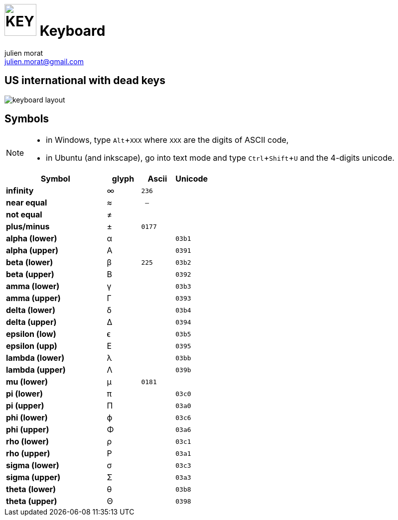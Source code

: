 = image:icon_key.svg["KEY", width=64px] Keyboard
julien morat <julien.morat@gmail.com>
:experimental:

== US international with dead keys

image:us-keyboard.svg[keyboard layout]

== Symbols

[NOTE]
====
* in Windows, type kbd:[Alt+XXX] where `XXX` are the digits of ASCII code,
* in Ubuntu (and inkscape), go into text mode and type kbd:[Ctrl+Shift+U] and the 4-digits unicode.
====


[options="header", cols=">3s,1,1m,1m"]
|==========================================
| Symbol        | glyph | Ascii | Unicode
| infinity      | ∞     | 236   |
| near equal    | ≈     | --    |
| not equal     | ≠     |       |
| plus/minus    | ±     | 0177  |
| alpha (lower) | α     |       | 03b1
| alpha (upper) | A     |       | 0391
| beta  (lower) | β     | 225   | 03b2
| beta  (upper) | B     |       | 0392
| amma  (lower) | γ     |       | 03b3
| amma  (upper) | Γ     |       | 0393
| delta  (lower)| δ     |       | 03b4
| delta  (upper)| Δ     |       | 0394
| epsilon (low) | ϵ     |       | 03b5
| epsilon (upp) | E     |       | 0395
| lambda (lower)| λ     |       | 03bb
| lambda (upper)| Λ     |       | 039b
| mu (lower)    | µ     | 0181  |
| pi (lower)    | π     |       | 03c0
| pi (upper)    | Π     |       | 03a0
| phi  (lower)  | ϕ     |       | 03c6
| phi  (upper)  | Φ     |       | 03a6
| rho  (lower)  | ρ     |       | 03c1
| rho  (upper)  | P     |       | 03a1
| sigma  (lower)| σ     |       | 03c3
| sigma  (upper)| Σ     |       | 03a3
| theta  (lower)| θ     |       | 03b8
| theta  (upper)| Θ     |       | 0398
|==========================================
